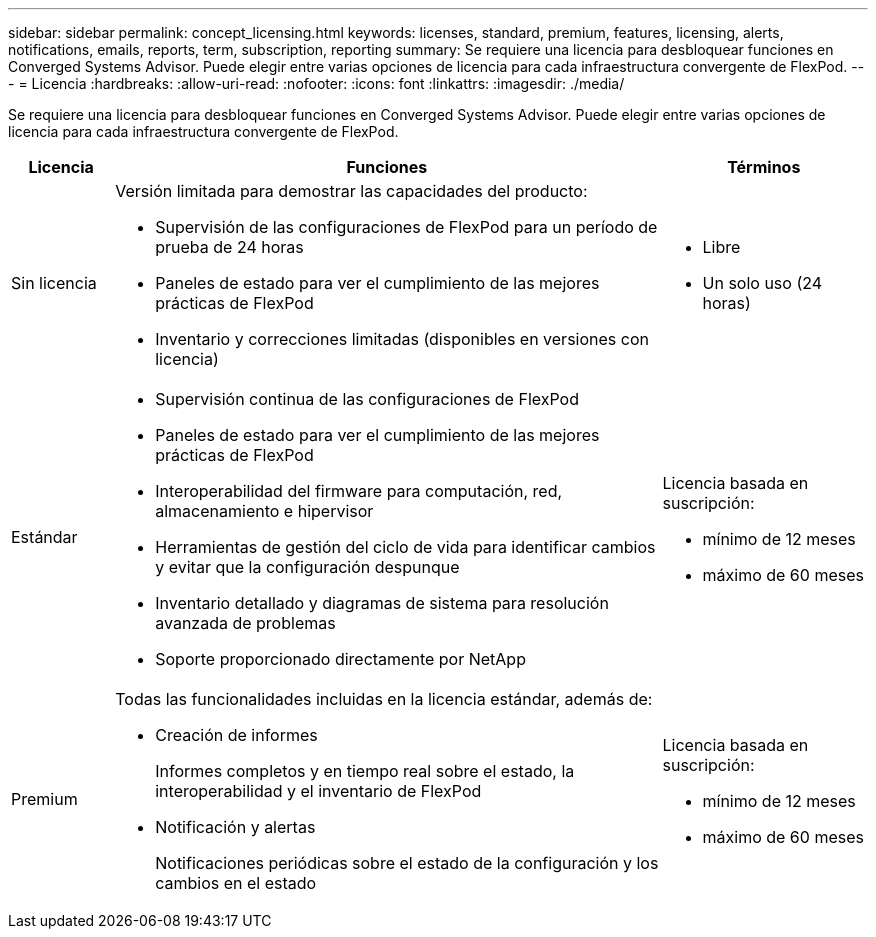 ---
sidebar: sidebar 
permalink: concept_licensing.html 
keywords: licenses, standard, premium, features, licensing, alerts, notifications, emails, reports, term, subscription, reporting 
summary: Se requiere una licencia para desbloquear funciones en Converged Systems Advisor. Puede elegir entre varias opciones de licencia para cada infraestructura convergente de FlexPod. 
---
= Licencia
:hardbreaks:
:allow-uri-read: 
:nofooter: 
:icons: font
:linkattrs: 
:imagesdir: ./media/


[role="lead"]
Se requiere una licencia para desbloquear funciones en Converged Systems Advisor. Puede elegir entre varias opciones de licencia para cada infraestructura convergente de FlexPod.

[cols="12,64,24"]
|===
| Licencia | Funciones | Términos 


| Sin licencia  a| 
Versión limitada para demostrar las capacidades del producto:

* Supervisión de las configuraciones de FlexPod para un período de prueba de 24 horas
* Paneles de estado para ver el cumplimiento de las mejores prácticas de FlexPod
* Inventario y correcciones limitadas (disponibles en versiones con licencia)

 a| 
* Libre
* Un solo uso (24 horas)




| Estándar  a| 
* Supervisión continua de las configuraciones de FlexPod
* Paneles de estado para ver el cumplimiento de las mejores prácticas de FlexPod
* Interoperabilidad del firmware para computación, red, almacenamiento e hipervisor
* Herramientas de gestión del ciclo de vida para identificar cambios y evitar que la configuración despunque
* Inventario detallado y diagramas de sistema para resolución avanzada de problemas
* Soporte proporcionado directamente por NetApp

 a| 
Licencia basada en suscripción:

* mínimo de 12 meses
* máximo de 60 meses




| Premium  a| 
Todas las funcionalidades incluidas en la licencia estándar, además de:

* Creación de informes
+
Informes completos y en tiempo real sobre el estado, la interoperabilidad y el inventario de FlexPod

* Notificación y alertas
+
Notificaciones periódicas sobre el estado de la configuración y los cambios en el estado


 a| 
Licencia basada en suscripción:

* mínimo de 12 meses
* máximo de 60 meses


|===